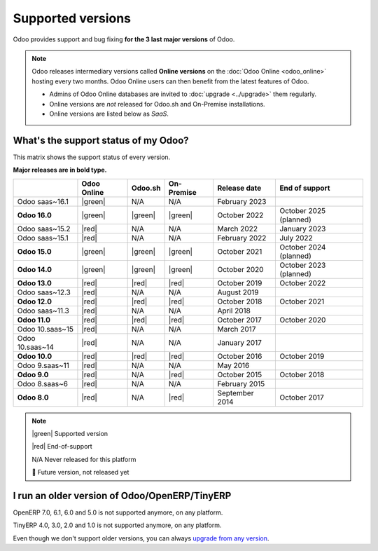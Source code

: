 
.. _supported_versions:

==================
Supported versions
==================

Odoo provides support and bug fixing **for the 3 last major versions** of Odoo.

.. note::
   Odoo releases intermediary versions called **Online versions** on the :doc:`Odoo Online
   <odoo_online>` hosting every two months. Odoo Online users can then benefit from the latest
   features of Odoo.

   - Admins of Odoo Online databases are invited to :doc:`upgrade <../upgrade>` them regularly.
   - Online versions are *not* released for Odoo.sh and On-Premise installations.
   - Online versions are listed below as *SaaS*.

What's the support status of my Odoo?
=====================================

This matrix shows the support status of every version.

**Major releases are in bold type.**

+-----------------+-------------+----------+-------------+----------------+------------------------+
|                 | Odoo Online | Odoo.sh  | On-Premise  | Release date   | End of support         |
+=================+=============+==========+=============+================+========================+
| Odoo saas~16.1  | |green|     | N/A      | N/A         | February 2023  |                        |
+-----------------+-------------+----------+-------------+----------------+------------------------+
| **Odoo 16.0**   | |green|     | |green|  | |green|     | October 2022   | October 2025 (planned) |
+-----------------+-------------+----------+-------------+----------------+------------------------+
| Odoo saas~15.2  | |red|       | N/A      | N/A         | March 2022     | January 2023           |
+-----------------+-------------+----------+-------------+----------------+------------------------+
| Odoo saas~15.1  | |red|       | N/A      | N/A         | February 2022  | July 2022              |
+-----------------+-------------+----------+-------------+----------------+------------------------+
| **Odoo 15.0**   | |green|     | |green|  | |green|     | October 2021   | October 2024 (planned) |
+-----------------+-------------+----------+-------------+----------------+------------------------+
| **Odoo 14.0**   | |green|     | |green|  | |green|     | October 2020   | October 2023 (planned) |
+-----------------+-------------+----------+-------------+----------------+------------------------+
| **Odoo 13.0**   | |red|       | |red|    | |red|       | October 2019   | October 2022           |
+-----------------+-------------+----------+-------------+----------------+------------------------+
| Odoo saas~12.3  | |red|       | N/A      | N/A         | August 2019    |                        |
+-----------------+-------------+----------+-------------+----------------+------------------------+
| **Odoo 12.0**   | |red|       | |red|    | |red|       | October 2018   | October 2021           |
+-----------------+-------------+----------+-------------+----------------+------------------------+
| Odoo saas~11.3  | |red|       | N/A      | N/A         | April 2018     |                        |
+-----------------+-------------+----------+-------------+----------------+------------------------+
| **Odoo 11.0**   | |red|       | |red|    | |red|       | October 2017   | October 2020           |
+-----------------+-------------+----------+-------------+----------------+------------------------+
| Odoo 10.saas~15 | |red|       | N/A      | N/A         | March 2017     |                        |
+-----------------+-------------+----------+-------------+----------------+------------------------+
| Odoo 10.saas~14 | |red|       | N/A      | N/A         | January 2017   |                        |
+-----------------+-------------+----------+-------------+----------------+------------------------+
| **Odoo 10.0**   | |red|       | |red|    | |red|       | October 2016   | October 2019           |
+-----------------+-------------+----------+-------------+----------------+------------------------+
| Odoo 9.saas~11  | |red|       | N/A      | N/A         | May 2016       |                        |
+-----------------+-------------+----------+-------------+----------------+------------------------+
| **Odoo 9.0**    | |red|       | N/A      | |red|       | October 2015   | October 2018           |
+-----------------+-------------+----------+-------------+----------------+------------------------+
| Odoo 8.saas~6   | |red|       | N/A      | N/A         | February 2015  |                        |
+-----------------+-------------+----------+-------------+----------------+------------------------+
| **Odoo 8.0**    | |red|       | N/A      | |red|       | September 2014 | October 2017           |
+-----------------+-------------+----------+-------------+----------------+------------------------+

.. note::

    |green| Supported version

    |red| End-of-support

    N/A Never released for this platform

    🏁 Future version, not released yet

.. |green| raw:: html

   <span class="text-success" style="font-size: 32px; line-height: 0.5">●</span>

.. |red| raw:: html

   <span class="text-danger" style="font-size: 32px; line-height: 0.5">●</span>

I run an older version of Odoo/OpenERP/TinyERP
==============================================

OpenERP 7.0, 6.1, 6.0 and 5.0 is not supported anymore, on any platform.

TinyERP 4.0, 3.0, 2.0 and 1.0 is not supported anymore, on any platform.

Even though we don't support older versions, you can always `upgrade from any version <https://upgrade.odoo.com/>`_.
